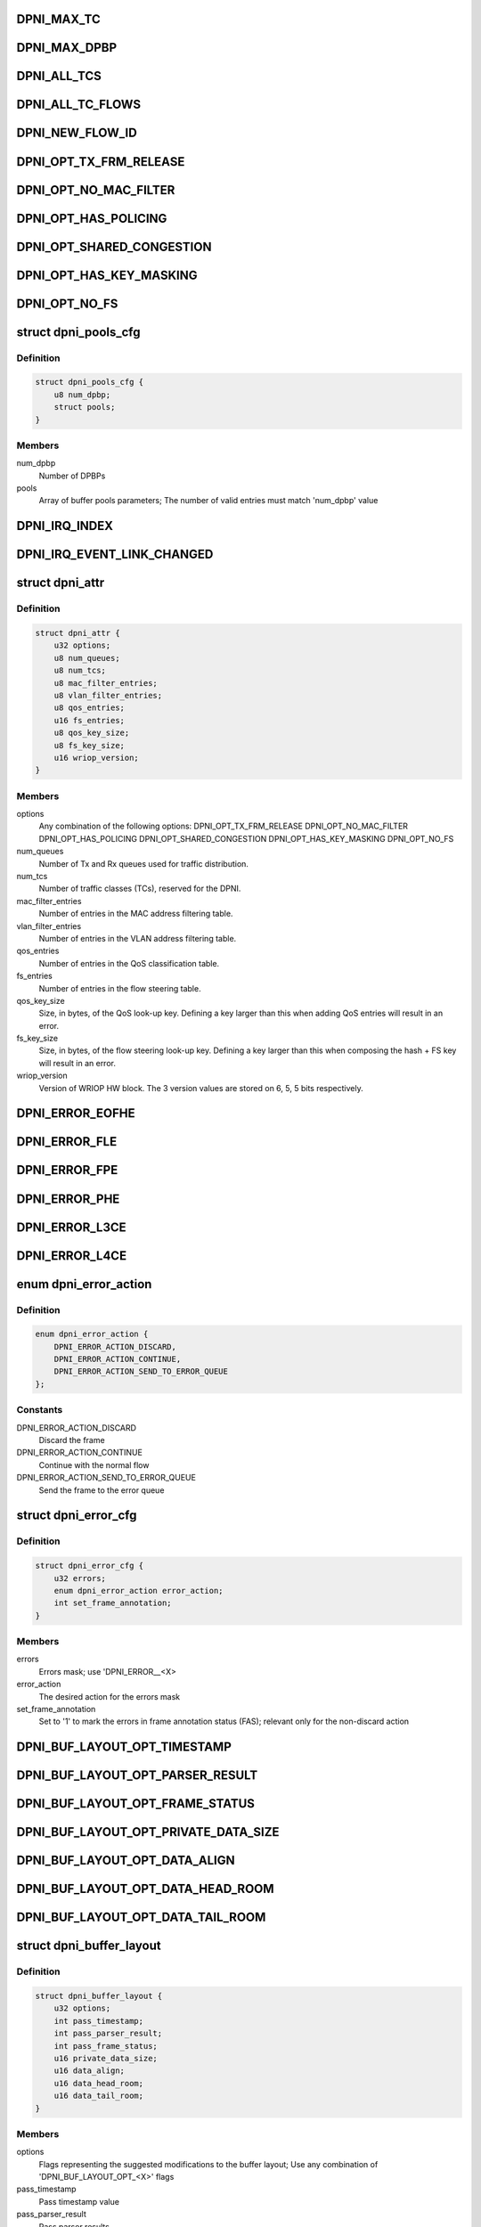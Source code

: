 .. -*- coding: utf-8; mode: rst -*-
.. src-file: drivers/staging/fsl-dpaa2/ethernet/dpni.h

.. _`dpni_max_tc`:

DPNI_MAX_TC
===========

.. c:function::  DPNI_MAX_TC()

    Contains initialization APIs and runtime control APIs for DPNI

.. _`dpni_max_dpbp`:

DPNI_MAX_DPBP
=============

.. c:function::  DPNI_MAX_DPBP()

.. _`dpni_all_tcs`:

DPNI_ALL_TCS
============

.. c:function::  DPNI_ALL_TCS()

.. _`dpni_all_tc_flows`:

DPNI_ALL_TC_FLOWS
=================

.. c:function::  DPNI_ALL_TC_FLOWS()

.. _`dpni_new_flow_id`:

DPNI_NEW_FLOW_ID
================

.. c:function::  DPNI_NEW_FLOW_ID()

.. _`dpni_opt_tx_frm_release`:

DPNI_OPT_TX_FRM_RELEASE
=======================

.. c:function::  DPNI_OPT_TX_FRM_RELEASE()

    resources allocated to have the frames confirmed back to the source after transmission.

.. _`dpni_opt_no_mac_filter`:

DPNI_OPT_NO_MAC_FILTER
======================

.. c:function::  DPNI_OPT_NO_MAC_FILTER()

    MAC address. This affects both unicast and multicast. Promiscuous mode can still be enabled/disabled for both unicast and multicast. If promiscuous mode is disabled, only traffic matching the primary MAC address will be accepted.

.. _`dpni_opt_has_policing`:

DPNI_OPT_HAS_POLICING
=====================

.. c:function::  DPNI_OPT_HAS_POLICING()

    limit traffic per traffic class (TC) basis.

.. _`dpni_opt_shared_congestion`:

DPNI_OPT_SHARED_CONGESTION
==========================

.. c:function::  DPNI_OPT_SHARED_CONGESTION()

    deplete on ingress, taildrop on each queue or use congestion groups for sets of queues. If set, it configures a single congestion groups across all TCs. If reset, a congestion group is allocated for each TC. Only relevant if the DPNI has multiple traffic classes.

.. _`dpni_opt_has_key_masking`:

DPNI_OPT_HAS_KEY_MASKING
========================

.. c:function::  DPNI_OPT_HAS_KEY_MASKING()

    ups. If not specified, all look-ups are exact match. Note that TCAM is not available on LS1088 and its variants. Setting this bit on these SoCs will trigger an error.

.. _`dpni_opt_no_fs`:

DPNI_OPT_NO_FS
==============

.. c:function::  DPNI_OPT_NO_FS()

.. _`dpni_pools_cfg`:

struct dpni_pools_cfg
=====================

.. c:type:: struct dpni_pools_cfg

    Structure representing buffer pools configuration

.. _`dpni_pools_cfg.definition`:

Definition
----------

.. code-block:: c

    struct dpni_pools_cfg {
        u8 num_dpbp;
        struct pools;
    }

.. _`dpni_pools_cfg.members`:

Members
-------

num_dpbp
    Number of DPBPs

pools
    Array of buffer pools parameters; The number of valid entries
    must match 'num_dpbp' value

.. _`dpni_irq_index`:

DPNI_IRQ_INDEX
==============

.. c:function::  DPNI_IRQ_INDEX()

.. _`dpni_irq_event_link_changed`:

DPNI_IRQ_EVENT_LINK_CHANGED
===========================

.. c:function::  DPNI_IRQ_EVENT_LINK_CHANGED()

    indicates a change in link state

.. _`dpni_attr`:

struct dpni_attr
================

.. c:type:: struct dpni_attr

    Structure representing DPNI attributes

.. _`dpni_attr.definition`:

Definition
----------

.. code-block:: c

    struct dpni_attr {
        u32 options;
        u8 num_queues;
        u8 num_tcs;
        u8 mac_filter_entries;
        u8 vlan_filter_entries;
        u8 qos_entries;
        u16 fs_entries;
        u8 qos_key_size;
        u8 fs_key_size;
        u16 wriop_version;
    }

.. _`dpni_attr.members`:

Members
-------

options
    Any combination of the following options:
    DPNI_OPT_TX_FRM_RELEASE
    DPNI_OPT_NO_MAC_FILTER
    DPNI_OPT_HAS_POLICING
    DPNI_OPT_SHARED_CONGESTION
    DPNI_OPT_HAS_KEY_MASKING
    DPNI_OPT_NO_FS

num_queues
    Number of Tx and Rx queues used for traffic distribution.

num_tcs
    Number of traffic classes (TCs), reserved for the DPNI.

mac_filter_entries
    Number of entries in the MAC address filtering table.

vlan_filter_entries
    Number of entries in the VLAN address filtering table.

qos_entries
    Number of entries in the QoS classification table.

fs_entries
    Number of entries in the flow steering table.

qos_key_size
    Size, in bytes, of the QoS look-up key. Defining a key larger
    than this when adding QoS entries will result in an error.

fs_key_size
    Size, in bytes, of the flow steering look-up key. Defining a
    key larger than this when composing the hash + FS key will
    result in an error.

wriop_version
    Version of WRIOP HW block. The 3 version values are stored
    on 6, 5, 5 bits respectively.

.. _`dpni_error_eofhe`:

DPNI_ERROR_EOFHE
================

.. c:function::  DPNI_ERROR_EOFHE()

.. _`dpni_error_fle`:

DPNI_ERROR_FLE
==============

.. c:function::  DPNI_ERROR_FLE()

.. _`dpni_error_fpe`:

DPNI_ERROR_FPE
==============

.. c:function::  DPNI_ERROR_FPE()

.. _`dpni_error_phe`:

DPNI_ERROR_PHE
==============

.. c:function::  DPNI_ERROR_PHE()

.. _`dpni_error_l3ce`:

DPNI_ERROR_L3CE
===============

.. c:function::  DPNI_ERROR_L3CE()

.. _`dpni_error_l4ce`:

DPNI_ERROR_L4CE
===============

.. c:function::  DPNI_ERROR_L4CE()

.. _`dpni_error_action`:

enum dpni_error_action
======================

.. c:type:: enum dpni_error_action

    Defines DPNI behavior for errors

.. _`dpni_error_action.definition`:

Definition
----------

.. code-block:: c

    enum dpni_error_action {
        DPNI_ERROR_ACTION_DISCARD,
        DPNI_ERROR_ACTION_CONTINUE,
        DPNI_ERROR_ACTION_SEND_TO_ERROR_QUEUE
    };

.. _`dpni_error_action.constants`:

Constants
---------

DPNI_ERROR_ACTION_DISCARD
    Discard the frame

DPNI_ERROR_ACTION_CONTINUE
    Continue with the normal flow

DPNI_ERROR_ACTION_SEND_TO_ERROR_QUEUE
    Send the frame to the error queue

.. _`dpni_error_cfg`:

struct dpni_error_cfg
=====================

.. c:type:: struct dpni_error_cfg

    Structure representing DPNI errors treatment

.. _`dpni_error_cfg.definition`:

Definition
----------

.. code-block:: c

    struct dpni_error_cfg {
        u32 errors;
        enum dpni_error_action error_action;
        int set_frame_annotation;
    }

.. _`dpni_error_cfg.members`:

Members
-------

errors
    Errors mask; use 'DPNI_ERROR__<X>

error_action
    The desired action for the errors mask

set_frame_annotation
    Set to '1' to mark the errors in frame annotation
    status (FAS); relevant only for the non-discard action

.. _`dpni_buf_layout_opt_timestamp`:

DPNI_BUF_LAYOUT_OPT_TIMESTAMP
=============================

.. c:function::  DPNI_BUF_LAYOUT_OPT_TIMESTAMP()

.. _`dpni_buf_layout_opt_parser_result`:

DPNI_BUF_LAYOUT_OPT_PARSER_RESULT
=================================

.. c:function::  DPNI_BUF_LAYOUT_OPT_PARSER_RESULT()

    result setting; not applicable for Tx

.. _`dpni_buf_layout_opt_frame_status`:

DPNI_BUF_LAYOUT_OPT_FRAME_STATUS
================================

.. c:function::  DPNI_BUF_LAYOUT_OPT_FRAME_STATUS()

    status setting

.. _`dpni_buf_layout_opt_private_data_size`:

DPNI_BUF_LAYOUT_OPT_PRIVATE_DATA_SIZE
=====================================

.. c:function::  DPNI_BUF_LAYOUT_OPT_PRIVATE_DATA_SIZE()

    data-size setting

.. _`dpni_buf_layout_opt_data_align`:

DPNI_BUF_LAYOUT_OPT_DATA_ALIGN
==============================

.. c:function::  DPNI_BUF_LAYOUT_OPT_DATA_ALIGN()

    alignment setting

.. _`dpni_buf_layout_opt_data_head_room`:

DPNI_BUF_LAYOUT_OPT_DATA_HEAD_ROOM
==================================

.. c:function::  DPNI_BUF_LAYOUT_OPT_DATA_HEAD_ROOM()

    head-room setting

.. _`dpni_buf_layout_opt_data_tail_room`:

DPNI_BUF_LAYOUT_OPT_DATA_TAIL_ROOM
==================================

.. c:function::  DPNI_BUF_LAYOUT_OPT_DATA_TAIL_ROOM()

    tail-room setting

.. _`dpni_buffer_layout`:

struct dpni_buffer_layout
=========================

.. c:type:: struct dpni_buffer_layout

    Structure representing DPNI buffer layout

.. _`dpni_buffer_layout.definition`:

Definition
----------

.. code-block:: c

    struct dpni_buffer_layout {
        u32 options;
        int pass_timestamp;
        int pass_parser_result;
        int pass_frame_status;
        u16 private_data_size;
        u16 data_align;
        u16 data_head_room;
        u16 data_tail_room;
    }

.. _`dpni_buffer_layout.members`:

Members
-------

options
    Flags representing the suggested modifications to the buffer
    layout; Use any combination of 'DPNI_BUF_LAYOUT_OPT_<X>' flags

pass_timestamp
    Pass timestamp value

pass_parser_result
    Pass parser results

pass_frame_status
    Pass frame status

private_data_size
    Size kept for private data (in bytes)

data_align
    Data alignment

data_head_room
    Data head room

data_tail_room
    Data tail room

.. _`dpni_offload`:

enum dpni_offload
=================

.. c:type:: enum dpni_offload

    Identifies a type of queue targeted by the command

.. _`dpni_offload.definition`:

Definition
----------

.. code-block:: c

    enum dpni_offload {
        DPNI_OFF_RX_L3_CSUM,
        DPNI_OFF_RX_L4_CSUM,
        DPNI_OFF_TX_L3_CSUM,
        DPNI_OFF_TX_L4_CSUM,
         } ;int dpni_set_offload(struct fsl_mc_io *mc_io,
        u32,
        u16,
        enum,
        u32,
        u32,
        u16,
        enum,
        u32,
        u32,
        u16,
        enum,
        u16,
        u32,
        u16,
        u16
    };

.. _`dpni_offload.constants`:

Constants
---------

DPNI_OFF_RX_L3_CSUM
    *undescribed*

DPNI_OFF_RX_L4_CSUM
    *undescribed*

DPNI_OFF_TX_L3_CSUM
    *undescribed*

DPNI_OFF_TX_L4_CSUM
    *undescribed*

} ;int dpni_set_offload(struct fsl_mc_io \*mc_io
    *undescribed*

u32
    *undescribed*

u16
    *undescribed*

enum
    *undescribed*

u32
    *undescribed*

u32
    *undescribed*

u16
    *undescribed*

enum
    *undescribed*

u32
    *undescribed*

u32
    *undescribed*

u16
    *undescribed*

enum
    *undescribed*

u16
    *undescribed*

u32
    *undescribed*

u16
    *undescribed*

u16
    *undescribed*

.. _`dpni_link_opt_autoneg`:

DPNI_LINK_OPT_AUTONEG
=====================

.. c:function::  DPNI_LINK_OPT_AUTONEG()

    negotiation

.. _`dpni_link_opt_half_duplex`:

DPNI_LINK_OPT_HALF_DUPLEX
=========================

.. c:function::  DPNI_LINK_OPT_HALF_DUPLEX()

    duplex mode

.. _`dpni_link_opt_pause`:

DPNI_LINK_OPT_PAUSE
===================

.. c:function::  DPNI_LINK_OPT_PAUSE()

.. _`dpni_link_opt_asym_pause`:

DPNI_LINK_OPT_ASYM_PAUSE
========================

.. c:function::  DPNI_LINK_OPT_ASYM_PAUSE()

    symmetric pause frames

.. _`dpni_link_state`:

struct dpni_link_state
======================

.. c:type:: struct dpni_link_state

    Structure representing DPNI link state

.. _`dpni_link_state.definition`:

Definition
----------

.. code-block:: c

    struct dpni_link_state {
        u32 rate;
        u64 options;
        int up;
    }

.. _`dpni_link_state.members`:

Members
-------

rate
    Rate

options
    Mask of available options; use 'DPNI_LINK_OPT_<X>' values

up
    Link state; '0' for down, '1' for up

.. _`dpni_dist_mode`:

enum dpni_dist_mode
===================

.. c:type:: enum dpni_dist_mode

    DPNI distribution mode

.. _`dpni_dist_mode.definition`:

Definition
----------

.. code-block:: c

    enum dpni_dist_mode {
        DPNI_DIST_MODE_NONE,
        DPNI_DIST_MODE_HASH,
        DPNI_DIST_MODE_FS
    };

.. _`dpni_dist_mode.constants`:

Constants
---------

DPNI_DIST_MODE_NONE
    No distribution

DPNI_DIST_MODE_HASH
    Use hash distribution; only relevant if
    the 'DPNI_OPT_DIST_HASH' option was set at DPNI creation

DPNI_DIST_MODE_FS
    Use explicit flow steering; only relevant if
    the 'DPNI_OPT_DIST_FS' option was set at DPNI creation

.. _`dpni_fs_miss_action`:

enum dpni_fs_miss_action
========================

.. c:type:: enum dpni_fs_miss_action

    DPNI Flow Steering miss action

.. _`dpni_fs_miss_action.definition`:

Definition
----------

.. code-block:: c

    enum dpni_fs_miss_action {
        DPNI_FS_MISS_DROP,
        DPNI_FS_MISS_EXPLICIT_FLOWID,
        DPNI_FS_MISS_HASH
    };

.. _`dpni_fs_miss_action.constants`:

Constants
---------

DPNI_FS_MISS_DROP
    In case of no-match, drop the frame

DPNI_FS_MISS_EXPLICIT_FLOWID
    In case of no-match, use explicit flow-id

DPNI_FS_MISS_HASH
    In case of no-match, distribute using hash

.. _`dpni_fs_tbl_cfg`:

struct dpni_fs_tbl_cfg
======================

.. c:type:: struct dpni_fs_tbl_cfg

    Flow Steering table configuration

.. _`dpni_fs_tbl_cfg.definition`:

Definition
----------

.. code-block:: c

    struct dpni_fs_tbl_cfg {
        enum dpni_fs_miss_action miss_action;
        u16 default_flow_id;
    }

.. _`dpni_fs_tbl_cfg.members`:

Members
-------

miss_action
    Miss action selection

default_flow_id
    Used when 'miss_action = DPNI_FS_MISS_EXPLICIT_FLOWID'

.. _`dpni_rx_tc_dist_cfg`:

struct dpni_rx_tc_dist_cfg
==========================

.. c:type:: struct dpni_rx_tc_dist_cfg

    Rx traffic class distribution configuration

.. _`dpni_rx_tc_dist_cfg.definition`:

Definition
----------

.. code-block:: c

    struct dpni_rx_tc_dist_cfg {
        u16 dist_size;
        enum dpni_dist_mode dist_mode;
        u64 key_cfg_iova;
        struct dpni_fs_tbl_cfg fs_cfg;
    }

.. _`dpni_rx_tc_dist_cfg.members`:

Members
-------

dist_size
    Set the distribution size;

dist_mode
    Distribution mode

key_cfg_iova
    I/O virtual address of 256 bytes DMA-able memory filled with
    the extractions to be used for the distribution key by calling
    \ :c:func:`dpni_prepare_key_cfg`\  relevant only when
    'dist_mode != DPNI_DIST_MODE_NONE', otherwise it can be '0'

fs_cfg
    Flow Steering table configuration; only relevant if
    'dist_mode = DPNI_DIST_MODE_FS'

.. _`dpni_rx_tc_dist_cfg.supported-values`:

supported values
----------------

1,2,3,4,6,7,8,12,14,16,24,28,32,48,56,64,96,
112,128,192,224,256,384,448,512,768,896,1024

.. _`dpni_dest`:

enum dpni_dest
==============

.. c:type:: enum dpni_dest

    DPNI destination types

.. _`dpni_dest.definition`:

Definition
----------

.. code-block:: c

    enum dpni_dest {
        DPNI_DEST_NONE,
        DPNI_DEST_DPIO,
        DPNI_DEST_DPCON
    };

.. _`dpni_dest.constants`:

Constants
---------

DPNI_DEST_NONE
    Unassigned destination; The queue is set in parked mode and
    does not generate FQDAN notifications; user is expected to
    dequeue from the queue based on polling or other user-defined
    method

DPNI_DEST_DPIO
    The queue is set in schedule mode and generates FQDAN
    notifications to the specified DPIO; user is expected to dequeue
    from the queue only after notification is received

DPNI_DEST_DPCON
    The queue is set in schedule mode and does not generate
    FQDAN notifications, but is connected to the specified DPCON
    object; user is expected to dequeue from the DPCON channel

.. _`dpni_queue`:

struct dpni_queue
=================

.. c:type:: struct dpni_queue

    Queue structure

.. _`dpni_queue.definition`:

Definition
----------

.. code-block:: c

    struct dpni_queue {
        struct flc;
    }

.. _`dpni_queue.members`:

Members
-------

flc
    *undescribed*

.. _`dpni_queue_id`:

struct dpni_queue_id
====================

.. c:type:: struct dpni_queue_id

    Queue identification, used for enqueue commands or queue control

.. _`dpni_queue_id.definition`:

Definition
----------

.. code-block:: c

    struct dpni_queue_id {
        u32 fqid;
        u16 qdbin;
    }

.. _`dpni_queue_id.members`:

Members
-------

fqid
    FQID used for enqueueing to and/or configuration of this specific FQ

qdbin
    Queueing bin, used to enqueue using QDID, DQBIN, QPRI. Only relevant
    for Tx queues.

.. _`dpni_queue_opt_user_ctx`:

DPNI_QUEUE_OPT_USER_CTX
=======================

.. c:function::  DPNI_QUEUE_OPT_USER_CTX()

.. _`dpni_congestion_unit`:

enum dpni_congestion_unit
=========================

.. c:type:: enum dpni_congestion_unit

    DPNI congestion units

.. _`dpni_congestion_unit.definition`:

Definition
----------

.. code-block:: c

    enum dpni_congestion_unit {
        DPNI_CONGESTION_UNIT_BYTES,
        DPNI_CONGESTION_UNIT_FRAMES
    };

.. _`dpni_congestion_unit.constants`:

Constants
---------

DPNI_CONGESTION_UNIT_BYTES
    bytes units

DPNI_CONGESTION_UNIT_FRAMES
    frames units

.. _`dpni_congestion_point`:

enum dpni_congestion_point
==========================

.. c:type:: enum dpni_congestion_point

    Structure representing congestion point

.. _`dpni_congestion_point.definition`:

Definition
----------

.. code-block:: c

    enum dpni_congestion_point {
        DPNI_CP_QUEUE,
        DPNI_CP_GROUP
    };

.. _`dpni_congestion_point.constants`:

Constants
---------

DPNI_CP_QUEUE
    Set taildrop per queue, identified by QUEUE_TYPE, TC and
    QUEUE_INDEX

DPNI_CP_GROUP
    Set taildrop per queue group. Depending on options used to
    define the DPNI this can be either per TC (default) or per
    interface (DPNI_OPT_SHARED_CONGESTION set at DPNI create).
    QUEUE_INDEX is ignored if this type is used.

.. _`dpni_taildrop`:

struct dpni_taildrop
====================

.. c:type:: struct dpni_taildrop

    Structure representing the taildrop

.. _`dpni_taildrop.definition`:

Definition
----------

.. code-block:: c

    struct dpni_taildrop {
        char enable;
        enum dpni_congestion_unit units;
        u32 threshold;
    }

.. _`dpni_taildrop.members`:

Members
-------

enable
    Indicates whether the taildrop is active or not.

units
    Indicates the unit of THRESHOLD. Queue taildrop only supports
    byte units, this field is ignored and assumed = 0 if
    CONGESTION_POINT is 0.

threshold
    Threshold value, in units identified by UNITS field. Value 0
    cannot be used as a valid taildrop threshold, THRESHOLD must
    be > 0 if the taildrop is enabled.

.. _`dpni_rule_cfg`:

struct dpni_rule_cfg
====================

.. c:type:: struct dpni_rule_cfg

    Rule configuration for table lookup

.. _`dpni_rule_cfg.definition`:

Definition
----------

.. code-block:: c

    struct dpni_rule_cfg {
        u64 key_iova;
        u64 mask_iova;
        u8 key_size;
    }

.. _`dpni_rule_cfg.members`:

Members
-------

key_iova
    I/O virtual address of the key (must be in DMA-able memory)

mask_iova
    I/O virtual address of the mask (must be in DMA-able memory)

key_size
    key and mask size (in bytes)

.. This file was automatic generated / don't edit.

